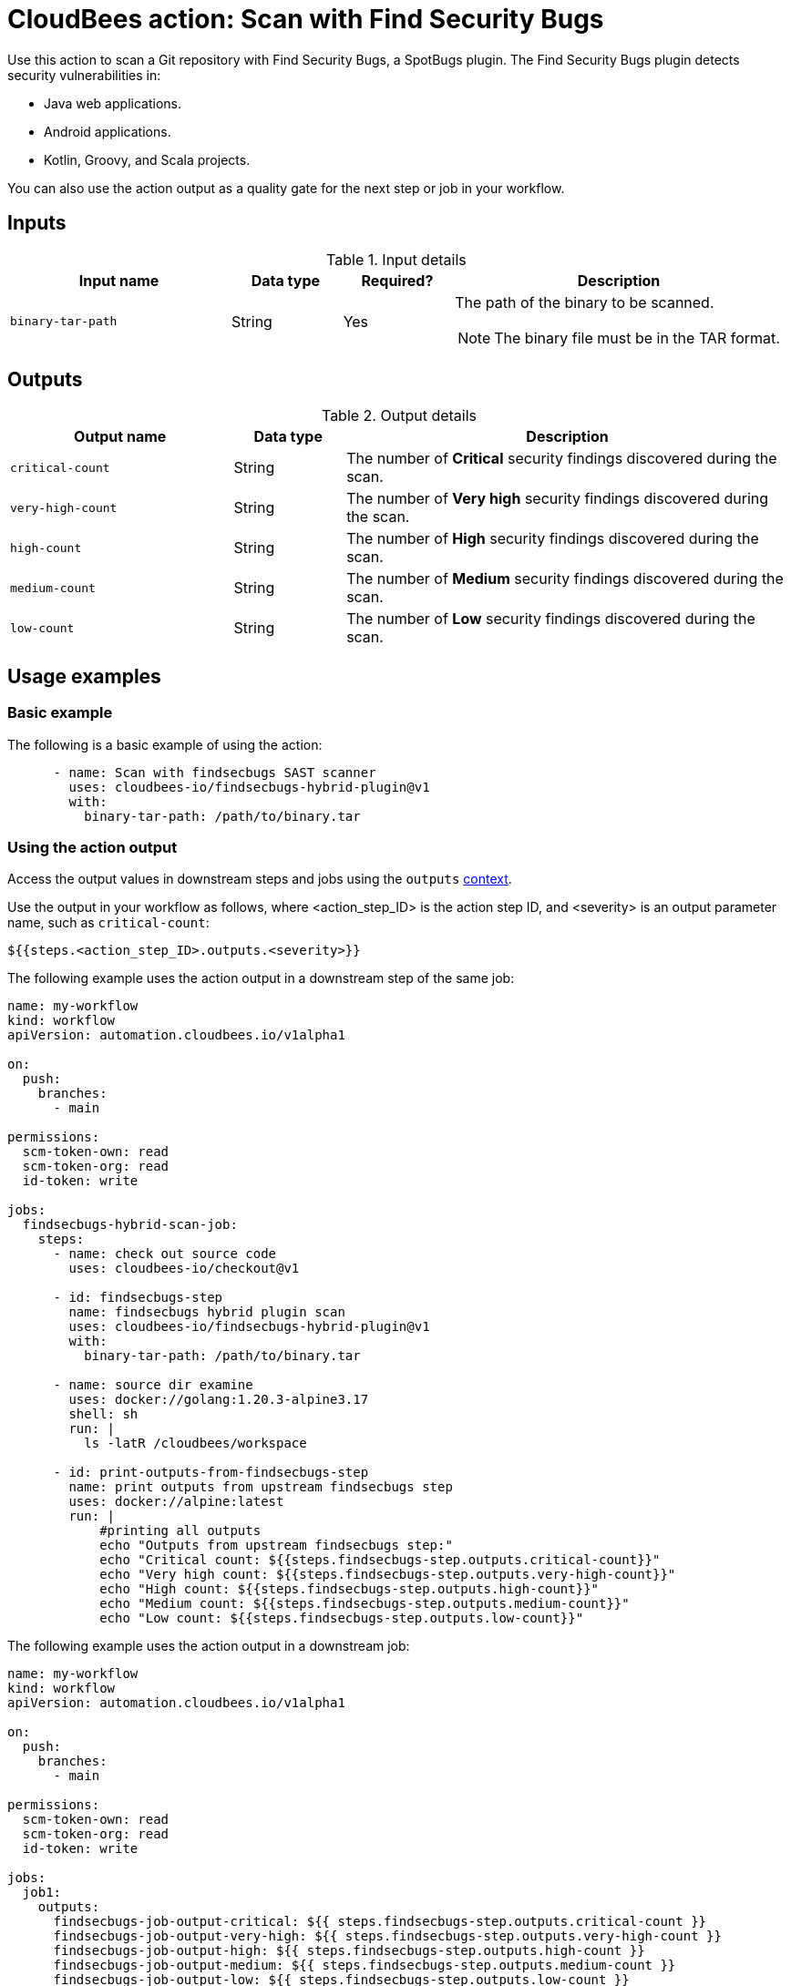 = CloudBees action: Scan with Find Security Bugs

Use this action to scan a Git repository with Find Security Bugs, a SpotBugs plugin. The Find Security Bugs plugin detects security vulnerabilities in:

* Java web applications.
* Android applications.
* Kotlin, Groovy, and Scala projects.

You can also use the action output as a quality gate for the next step or job in your workflow.

== Inputs

[cols="2a,1a,1a,3a",options="header"]
.Input details
|===

| Input name
| Data type
| Required?
| Description

| `binary-tar-path`
| String
| Yes
| The path of the binary to be scanned.

NOTE: The binary file must be in the TAR format.
|===


== Outputs

[cols="2a,1a,4a",options="header"]
.Output details
|===

| Output name
| Data type
| Description

| `critical-count`
| String
| The number of *Critical* security findings discovered during the scan.

| `very-high-count`
| String
| The number of *Very high* security findings discovered during the scan.

| `high-count`
| String
| The number of *High* security findings discovered during the scan.

| `medium-count`
| String
| The number of *Medium* security findings discovered during the scan.

| `low-count`
| String
| The number of *Low* security findings discovered during the scan.

|===

== Usage examples

=== Basic example

The following is a basic example of using the action:

[source,yaml]
----

      - name: Scan with findsecbugs SAST scanner
        uses: cloudbees-io/findsecbugs-hybrid-plugin@v1
        with:
          binary-tar-path: /path/to/binary.tar
----


=== Using the action output

Access the output values in downstream steps and jobs using the `outputs` link:https://docs.cloudbees.com/docs/cloudbees-platform/latest/dsl-syntax/contexts[context].

Use the output in your workflow as follows, where <action_step_ID> is the action step ID, and <severity> is an output parameter name, such as `critical-count`:

[source,yaml]
----
${{steps.<action_step_ID>.outputs.<severity>}}
----

The following example uses the action output in a downstream step of the same job:

[source,yaml,role="default-expanded"]
----

name: my-workflow
kind: workflow
apiVersion: automation.cloudbees.io/v1alpha1

on:
  push:
    branches:
      - main

permissions:
  scm-token-own: read
  scm-token-org: read
  id-token: write

jobs:
  findsecbugs-hybrid-scan-job:
    steps:
      - name: check out source code
        uses: cloudbees-io/checkout@v1

      - id: findsecbugs-step
        name: findsecbugs hybrid plugin scan
        uses: cloudbees-io/findsecbugs-hybrid-plugin@v1
        with:
          binary-tar-path: /path/to/binary.tar

      - name: source dir examine
        uses: docker://golang:1.20.3-alpine3.17
        shell: sh
        run: |
          ls -latR /cloudbees/workspace

      - id: print-outputs-from-findsecbugs-step
        name: print outputs from upstream findsecbugs step
        uses: docker://alpine:latest
        run: |
            #printing all outputs
            echo "Outputs from upstream findsecbugs step:"
            echo "Critical count: ${{steps.findsecbugs-step.outputs.critical-count}}"
            echo "Very high count: ${{steps.findsecbugs-step.outputs.very-high-count}}"
            echo "High count: ${{steps.findsecbugs-step.outputs.high-count}}"
            echo "Medium count: ${{steps.findsecbugs-step.outputs.medium-count}}"
            echo "Low count: ${{steps.findsecbugs-step.outputs.low-count}}"


----

The following example uses the action output in a downstream job:

[source,yaml,role="default-expanded"]
----

name: my-workflow
kind: workflow
apiVersion: automation.cloudbees.io/v1alpha1

on:
  push:
    branches:
      - main

permissions:
  scm-token-own: read
  scm-token-org: read
  id-token: write

jobs:
  job1:
    outputs:
      findsecbugs-job-output-critical: ${{ steps.findsecbugs-step.outputs.critical-count }}
      findsecbugs-job-output-very-high: ${{ steps.findsecbugs-step.outputs.very-high-count }}
      findsecbugs-job-output-high: ${{ steps.findsecbugs-step.outputs.high-count }}
      findsecbugs-job-output-medium: ${{ steps.findsecbugs-step.outputs.medium-count }}
      findsecbugs-job-output-low: ${{ steps.findsecbugs-step.outputs.low-count }}
    steps:
      - name: check out source code
        uses: cloudbees-io/checkout@v1
        with:
          repository: my-gh-repo-org/my-repo
          ref: main
          token: ${{ secrets.GIT_PAT }}

      - id: findsecbugs-step
        name: findsecbugs hybrid plugin scan
        uses: cloudbees-io/findsecbugs-hybrid-plugin@v1
        with:
          binary-tar-path: /path/to/binary.tar

  job2:
    needs: job1
    steps:
      - id: print-outputs-from-job1
        name: print outputs from upstream job1
        uses: docker://alpine:latest
        run: |
          # Printing all outputs
          echo "Outputs from upstream findsecbugs job:"
          echo "Critical count: ${{ needs.job1.outputs.findsecbugs-job-output-critical }}"
          echo "Very high count: ${{ needs.job1.outputs.findsecbugs-job-output-very-high }}"
          echo "High count: ${{ needs.job1.outputs.findsecbugs-job-output-high }}"
          echo "Medium count: ${{ needs.job1.outputs.findsecbugs-job-output-medium }}"
          echo "Low count: ${{ needs.job1.outputs.findsecbugs-job-output-low }}"

----

== License

This code is made available under the 
link:https://opensource.org/license/mit/[MIT license].

== References

* Learn more about link:https://docs.cloudbees.com/docs/cloudbees-platform/latest/actions[using actions in CloudBees workflows].
* Learn about link:https://docs.cloudbees.com/docs/cloudbees-platform/latest/[CloudBees platform].
